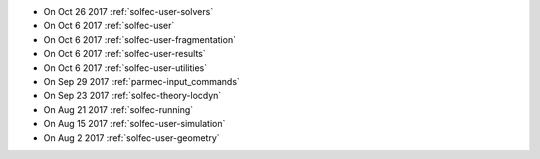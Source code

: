
* On Oct 26 2017 :ref:`solfec-user-solvers`

* On Oct 6 2017 :ref:`solfec-user`

* On Oct 6 2017 :ref:`solfec-user-fragmentation`

* On Oct 6 2017 :ref:`solfec-user-results`

* On Oct 6 2017 :ref:`solfec-user-utilities`

* On Sep 29 2017 :ref:`parmec-input_commands`

* On Sep 23 2017 :ref:`solfec-theory-locdyn`

* On Aug 21 2017 :ref:`solfec-running`

* On Aug 15 2017 :ref:`solfec-user-simulation`

* On Aug 2 2017 :ref:`solfec-user-geometry`
